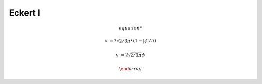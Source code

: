 .. _eck1:

********************************************************************************
Eckert I
********************************************************************************

.. image:: ./images/eck1.png
   :scale: 50%
   :alt:   Eckert I


.. math::

    \begin{array}

    x &= 2 \sqrt{2/3\pi} \lambda (1- |\phi|/\pi)

    y &= 2 \sqrt{2/3\pi}\phi

    \end {array}


